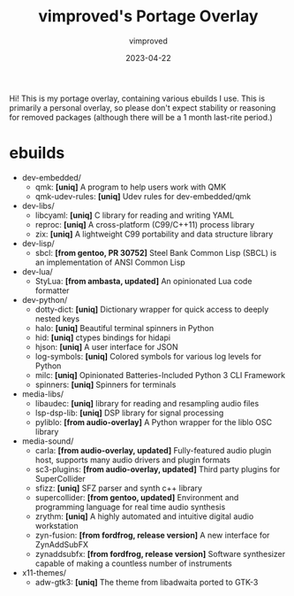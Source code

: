 #+title: vimproved's Portage Overlay
#+author: vimproved
#+date: 2023-04-22

Hi! This is my portage overlay, containing various ebuilds I use. This is primarily a personal overlay, so please don't expect stability or reasoning for removed packages (although there will be a 1 month last-rite period.)

* ebuilds
- dev-embedded/
  - qmk: *[uniq]* A program to help users work with QMK
  - qmk-udev-rules: *[uniq]* Udev rules for dev-embedded/qmk
- dev-libs/
  - libcyaml: *[uniq]* C library for reading and writing YAML
  - reproc: *[uniq]* A cross-platform (C99/C++11) process library
  - zix: *[uniq]* A lightweight C99 portability and data structure library
- dev-lisp/
  - sbcl: *[from gentoo, PR 30752]* Steel Bank Common Lisp (SBCL) is an implementation of ANSI Common Lisp
- dev-lua/
  - StyLua: *[from ambasta, updated]* An opinionated Lua code formatter
- dev-python/
  - dotty-dict: *[uniq]* Dictionary wrapper for quick access to deeply nested keys
  - halo: *[uniq]* Beautiful terminal spinners in Python
  - hid: *[uniq]* ctypes bindings for hidapi
  - hjson: *[uniq]* A user interface for JSON
  - log-symbols: *[uniq]* Colored symbols for various log levels for Python
  - milc: *[uniq]* Opinionated Batteries-Included Python 3 CLI Framework
  - spinners: *[uniq]* Spinners for terminals
- media-libs/
  - libaudec: *[uniq]* library for reading and resampling audio files
  - lsp-dsp-lib: *[uniq]* DSP library for signal processing
  - pyliblo: *[from audio-overlay]* A Python wrapper for the liblo OSC library
- media-sound/
  - carla: *[from audio-overlay, updated]* Fully-featured audio plugin host, supports many audio drivers and plugin formats
  - sc3-plugins: *[from audio-overlay, updated]* Third party plugins for SuperCollider
  - sfizz: *[uniq]* SFZ parser and synth c++ library
  - supercollider: *[from gentoo, updated]* Environment and programming language for real time audio synthesis
  - zrythm: *[uniq]* A highly automated and intuitive digital audio workstation
  - zyn-fusion: *[from fordfrog, release version]* A new interface for ZynAddSubFX
  - zynaddsubfx: *[from fordfrog, release version]* Software synthesizer capable of making a countless number of instruments
- x11-themes/
  - adw-gtk3: *[uniq]* The theme from libadwaita ported to GTK-3
